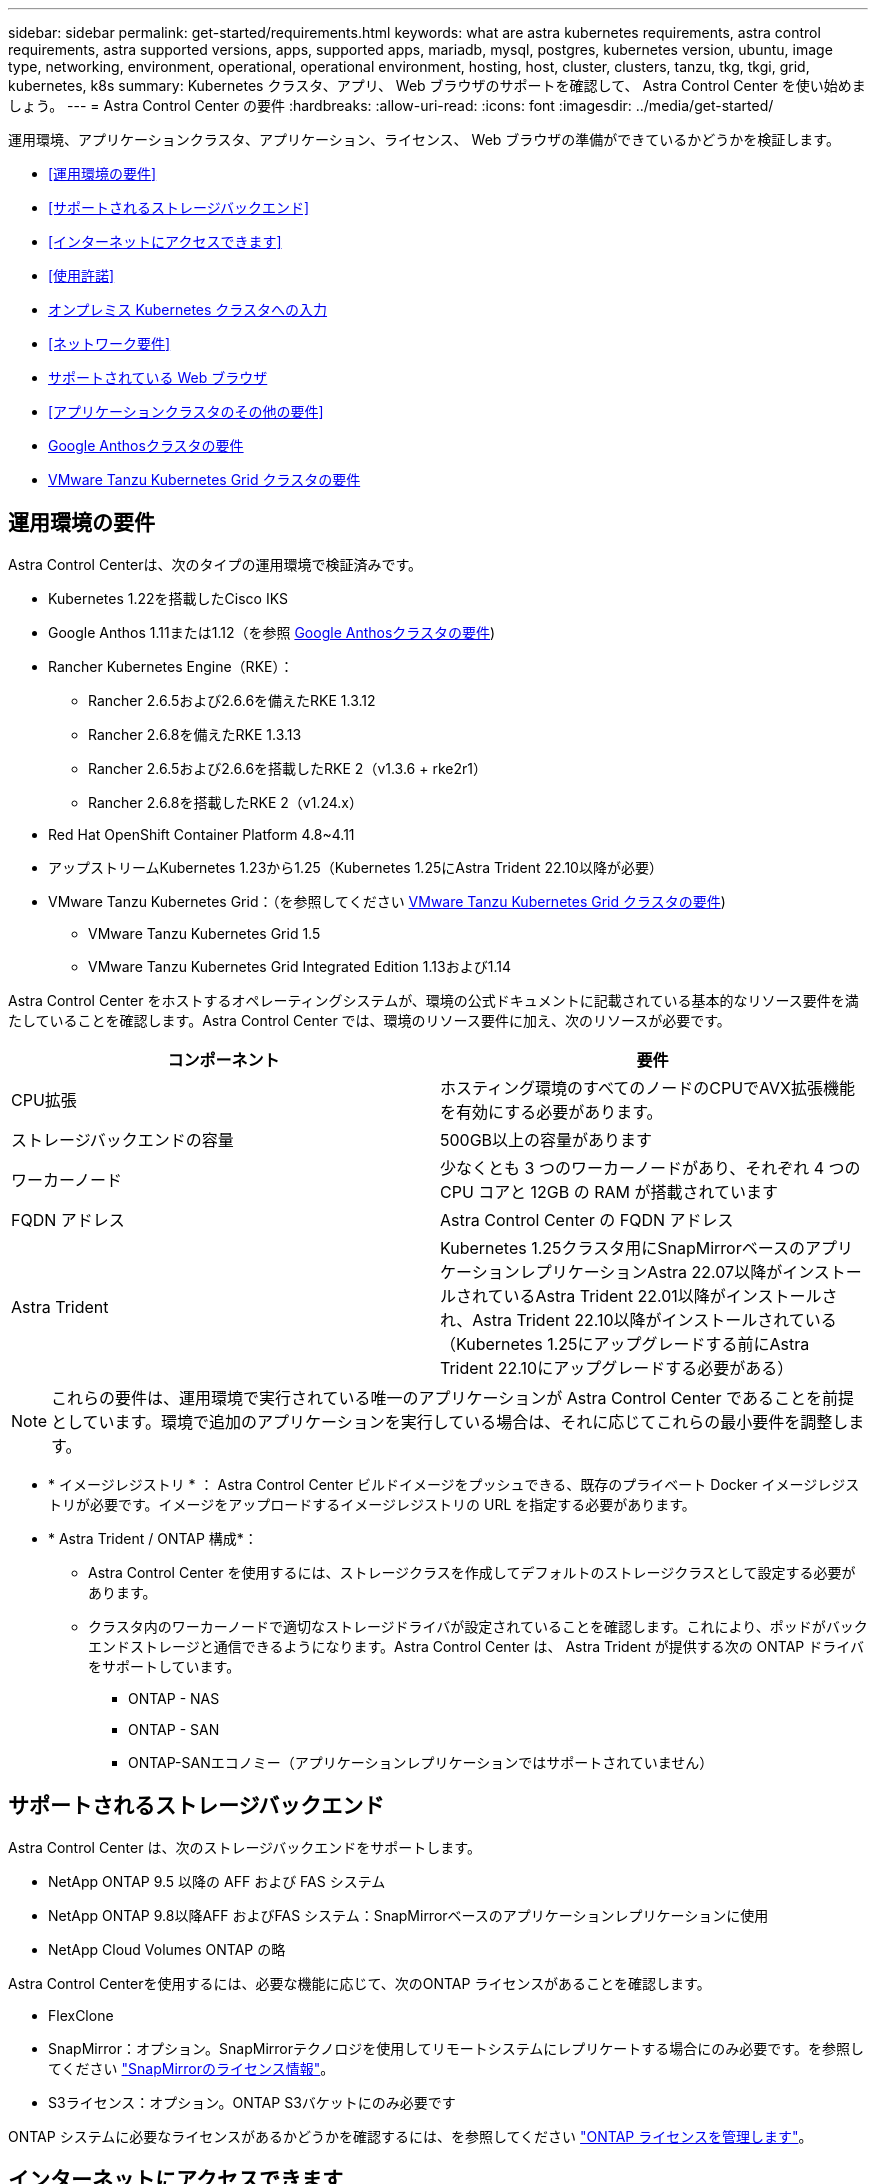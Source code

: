 ---
sidebar: sidebar 
permalink: get-started/requirements.html 
keywords: what are astra kubernetes requirements, astra control requirements, astra supported versions, apps, supported apps, mariadb, mysql, postgres, kubernetes version, ubuntu, image type, networking, environment, operational, operational environment, hosting, host, cluster, clusters, tanzu, tkg, tkgi, grid, kubernetes, k8s 
summary: Kubernetes クラスタ、アプリ、 Web ブラウザのサポートを確認して、 Astra Control Center を使い始めましょう。 
---
= Astra Control Center の要件
:hardbreaks:
:allow-uri-read: 
:icons: font
:imagesdir: ../media/get-started/


[role="lead"]
運用環境、アプリケーションクラスタ、アプリケーション、ライセンス、 Web ブラウザの準備ができているかどうかを検証します。

* <<運用環境の要件>>
* <<サポートされるストレージバックエンド>>
* <<インターネットにアクセスできます>>
* <<使用許諾>>
* <<オンプレミス Kubernetes クラスタへの入力>>
* <<ネットワーク要件>>
* <<サポートされている Web ブラウザ>>
* <<アプリケーションクラスタのその他の要件>>
* <<Google Anthosクラスタの要件>>
* <<VMware Tanzu Kubernetes Grid クラスタの要件>>




== 運用環境の要件

Astra Control Centerは、次のタイプの運用環境で検証済みです。

* Kubernetes 1.22を搭載したCisco IKS
* Google Anthos 1.11または1.12（を参照 <<Google Anthosクラスタの要件>>)
* Rancher Kubernetes Engine（RKE）：
+
** Rancher 2.6.5および2.6.6を備えたRKE 1.3.12
** Rancher 2.6.8を備えたRKE 1.3.13
** Rancher 2.6.5および2.6.6を搭載したRKE 2（v1.3.6 + rke2r1）
** Rancher 2.6.8を搭載したRKE 2（v1.24.x）


* Red Hat OpenShift Container Platform 4.8~4.11
* アップストリームKubernetes 1.23から1.25（Kubernetes 1.25にAstra Trident 22.10以降が必要）
* VMware Tanzu Kubernetes Grid：（を参照してください <<VMware Tanzu Kubernetes Grid クラスタの要件>>)
+
** VMware Tanzu Kubernetes Grid 1.5
** VMware Tanzu Kubernetes Grid Integrated Edition 1.13および1.14




Astra Control Center をホストするオペレーティングシステムが、環境の公式ドキュメントに記載されている基本的なリソース要件を満たしていることを確認します。Astra Control Center では、環境のリソース要件に加え、次のリソースが必要です。

|===
| コンポーネント | 要件 


| CPU拡張 | ホスティング環境のすべてのノードのCPUでAVX拡張機能を有効にする必要があります。 


| ストレージバックエンドの容量 | 500GB以上の容量があります 


| ワーカーノード  a| 
少なくとも 3 つのワーカーノードがあり、それぞれ 4 つの CPU コアと 12GB の RAM が搭載されています



| FQDN アドレス | Astra Control Center の FQDN アドレス 


| Astra Trident  a| 
Kubernetes 1.25クラスタ用にSnapMirrorベースのアプリケーションレプリケーションAstra 22.07以降がインストールされているAstra Trident 22.01以降がインストールされ、Astra Trident 22.10以降がインストールされている（Kubernetes 1.25にアップグレードする前にAstra Trident 22.10にアップグレードする必要がある）

|===

NOTE: これらの要件は、運用環境で実行されている唯一のアプリケーションが Astra Control Center であることを前提としています。環境で追加のアプリケーションを実行している場合は、それに応じてこれらの最小要件を調整します。

* * イメージレジストリ * ： Astra Control Center ビルドイメージをプッシュできる、既存のプライベート Docker イメージレジストリが必要です。イメージをアップロードするイメージレジストリの URL を指定する必要があります。
* * Astra Trident / ONTAP 構成*：
+
** Astra Control Center を使用するには、ストレージクラスを作成してデフォルトのストレージクラスとして設定する必要があります。
** クラスタ内のワーカーノードで適切なストレージドライバが設定されていることを確認します。これにより、ポッドがバックエンドストレージと通信できるようになります。Astra Control Center は、 Astra Trident が提供する次の ONTAP ドライバをサポートしています。
+
*** ONTAP - NAS
*** ONTAP - SAN
*** ONTAP-SANエコノミー（アプリケーションレプリケーションではサポートされていません）








== サポートされるストレージバックエンド

Astra Control Center は、次のストレージバックエンドをサポートします。

* NetApp ONTAP 9.5 以降の AFF および FAS システム
* NetApp ONTAP 9.8以降AFF およびFAS システム：SnapMirrorベースのアプリケーションレプリケーションに使用
* NetApp Cloud Volumes ONTAP の略


Astra Control Centerを使用するには、必要な機能に応じて、次のONTAP ライセンスがあることを確認します。

* FlexClone
* SnapMirror：オプション。SnapMirrorテクノロジを使用してリモートシステムにレプリケートする場合にのみ必要です。を参照してください https://docs.netapp.com/us-en/ontap/data-protection/snapmirror-licensing-concept.html["SnapMirrorのライセンス情報"^]。
* S3ライセンス：オプション。ONTAP S3バケットにのみ必要です


ONTAP システムに必要なライセンスがあるかどうかを確認するには、を参照してください https://docs.netapp.com/us-en/ontap/system-admin/manage-licenses-concept.html["ONTAP ライセンスを管理します"^]。



== インターネットにアクセスできます

インターネットに外部からアクセスできるかどうかを確認する必要があります。この処理を行わないと、 NetApp Cloud Insights からの監視データや指標データの受信や、へのサポートバンドルの送信など、一部の機能が制限される可能性があります https://mysupport.netapp.com/site/["ネットアップサポートサイト"^]。



== 使用許諾

Astra Control Center の全機能を使用するには、 Astra Control Center ライセンスが必要です。評価用ライセンスまたはフルライセンスをネットアップから取得する。アプリケーションとデータを保護するにはライセンスが必要です。を参照してください link:../concepts/intro.html["Astra Control Centerの機能"] を参照してください。

Astra Control Centerには、評価用ライセンスをお試しいただけます。このライセンスは、Astra Control Centerをダウンロードした日から90日間使用できます。登録すると、無償トライアルに登録できます link:https://cloud.netapp.com/astra-register["こちらをご覧ください"^]。

ライセンスをセットアップするには、を参照してください link:setup_overview.html["90 日間の評価版ライセンスを使用する"^]。

ライセンスの機能の詳細については、を参照してください link:../concepts/licensing.html["ライセンス"^]。

ONTAP ストレージバックエンドに必要なライセンスの詳細については、を参照してください link:../get-started/requirements.html["サポートされるストレージバックエンド"]。



== オンプレミス Kubernetes クラスタへの入力

ネットワーク入力アストラコントロールセンターで使用するタイプを選択できます。デフォルトでは、 Astra Control Center は Astra Control Center ゲートウェイ（サービス / traefik ）をクラスタ全体のリソースとして展開します。また、お客様の環境でサービスロードバランサが許可されている場合は、 Astra Control Center でサービスロードバランサの使用もサポートされます。サービスロードバランサを使用する必要があり、設定していない場合は、MetalLBロードバランサを使用して外部IPアドレスを自動的にサービスに割り当てることができます。内部 DNS サーバ構成では、 Astra Control Center に選択した DNS 名を、負荷分散 IP アドレスに指定する必要があります。


NOTE: ロードバランサは、Astra Control CenterワーカーノードのIPアドレスと同じサブネットにあるIPアドレスを使用する必要があります。


NOTE: Tanzu Kubernetes Grid クラスタで Astra Control Center をホストしている場合は、「 kubectl get nsxlbmonitors -a` コマンドを使用して、入力トラフィックを受け入れるように設定されたサービスモニタがすでにあるかどうかを確認します。MetalLB が存在する場合は、既存のサービスモニタが新しいロードバランサ設定を上書きするため、 MetalLB をインストールしないでください。

詳細については、を参照してください link:../get-started/install_acc.html#set-up-ingress-for-load-balancing["ロードバランシング用の入力を設定します"^]。



== ネットワーク要件

Astra Control Center をホストする運用環境は、次の TCP ポートを使用して通信します。これらのポートがファイアウォールを通過できることを確認し、 Astra ネットワークからの HTTPS 出力トラフィックを許可するようにファイアウォールを設定する必要があります。一部のポートでは、 Astra Control Center をホストする環境と各管理対象クラスタ（該当する場合はメモ）の両方の接続方法が必要です。


NOTE: Astra Control Center はデュアルスタック Kubernetes クラスタに導入でき、 Astra Control Center はデュアルスタック操作用に構成されたアプリケーションとストレージバックエンドを管理できます。デュアルスタッククラスタの要件の詳細については、を参照してください https://kubernetes.io/docs/concepts/services-networking/dual-stack/["Kubernetes のドキュメント"^]。

|===
| ソース | 宛先 | ポート | プロトコル | 目的 


| クライアント PC | Astra Control Center の略 | 443 | HTTPS | UI / API アクセス - Astra Control Center をホストしているクラスタと各管理対象クラスタの間で、このポートが双方向に開いていることを確認します 


| 指標利用者 | Astra Control Center ワーカーノード | 9090 | HTTPS | メトリックデータ通信 - 各管理対象クラスタが、アストラコントロールセンターをホストしているクラスタ上のこのポートにアクセスできることを確認します （双方向通信が必要） 


| Astra Control Center の略 | Hosted Cloud Insights サービスの略 (https://www.netapp.com/cloud-services/cloud-insights/)[] | 443 | HTTPS | Cloud Insights 通信 


| Astra Control Center の略 | Amazon S3 ストレージバケットプロバイダ | 443 | HTTPS | Amazon S3 ストレージ通信 


| Astra Control Center の略 | NetApp AutoSupport (https://support.netapp.com)[] | 443 | HTTPS | NetApp AutoSupport 通信 
|===


== サポートされている Web ブラウザ

Astra Control Center は、最新バージョンの Firefox 、 Safari 、 Chrome をサポートし、解像度は 1280 x 720 以上です。



== アプリケーションクラスタのその他の要件

次のAstra Control Center機能を使用する場合は、次の要件に注意してください。

* *アプリケーションクラスタの要件*： link:../get-started/setup_overview.html#prepare-your-environment-for-cluster-management-using-astra-control["クラスタ管理の要件"^]
+
** *アプリケーション要件の管理*： link:../use/manage-apps.html#application-management-requirements["アプリケーション管理の要件"^]
** *アプリケーション・レプリケーションの追加要件*： link:../use/replicate_snapmirror.html#replication-prerequisites["レプリケーションの前提条件"^]






== Google Anthosクラスタの要件

Google AnthosクラスタでAstra Control Centerをホストする場合、Google AnthosにはデフォルトでMetalLBロードバランサとIstio入力ゲートウェイサービスが含まれているため、インストール時にAstra Control Centerの一般的な入力機能を使用するだけで済みます。を参照してください link:install_acc.html#configure-astra-control-center["Astra Control Center を設定します"^] を参照してください。



== VMware Tanzu Kubernetes Grid クラスタの要件

VMware Tanzu Kubernetes Grid （ TKG ）または Tanzu Kubernetes Grid Integrated Edition （ TKGi ）クラスタで Astra Control Center をホストする場合、次の点に注意してください。

* TKG または TKGi のデフォルト・ストレージ・クラス・エンフォースメントは、 Astra Control によって管理されるすべてのアプリケーション・クラスタで無効にします。これを行うには、名前空間クラスタ上で「 TanzueutesCluster 」リソースを編集します。
* TKG または TKGi 環境に Astra Control Center を導入する際には、 Astra Trident の特定の要件に注意してください。詳細については、を参照してください https://docs.netapp.com/us-en/trident/trident-get-started/kubernetes-deploy.html#other-known-configuration-options["Astra Trident のドキュメント"^]。



NOTE: デフォルトの VMware TKG および TKGi 設定ファイルトークンの有効期限は、展開後 10 時間です。Tanzu ポートフォリオ製品を使用する場合は、 Astra Control Center と管理対象アプリケーションクラスタ間の接続の問題を回避するために、期限切れにならないトークンを含む Tanzu Kubernetes Cluster 構成ファイルを生成する必要があります。手順については、を参照してください https://docs.vmware.com/en/VMware-NSX-T-Data-Center/3.2/nsx-application-platform/GUID-52A52C0B-9575-43B6-ADE2-E8640E22C29F.html["VMware NSX -T Data Center 製品ドキュメント"^]



== 次のステップ

を表示します link:quick-start.html["クイックスタート"^] 概要（ Overview ）：
